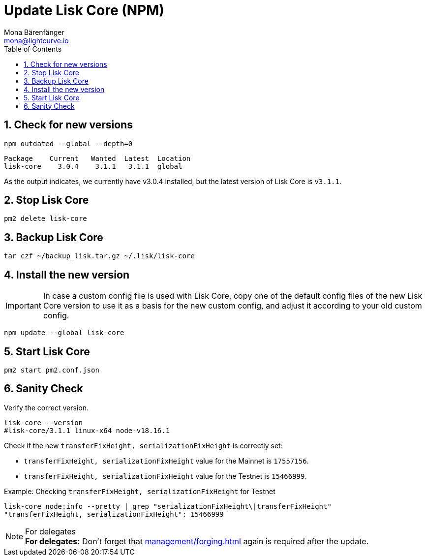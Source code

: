 = Update Lisk Core (NPM)
Mona Bärenfänger <mona@lightcurve.io>
:description: How to update Lisk Core to the latest version (Binary).
:toc:
:sectnums:
:experimental:
// Project URLs
:url_enable_forging: management/forging.adoc

== Check for new versions

[source,bash]
----
npm outdated --global --depth=0
----

[source,bash]
----
Package    Current   Wanted  Latest  Location
lisk-core    3.0.4    3.1.1   3.1.1  global
----

As the output indicates, we currently have v3.0.4 installed, but the latest version of Lisk Core is `v3.1.1`.

== Stop Lisk Core

[source,bash]
----
pm2 delete lisk-core
----

== Backup Lisk Core

[source,bash]
----
tar czf ~/backup_lisk.tar.gz ~/.lisk/lisk-core
----

== Install the new version

IMPORTANT: In case a custom config file is used with Lisk Core, copy one of the default config files of the new Lisk Core version to use it as a basis for the new custom config, and adjust it according to your old custom config.

[source,bash]
----
npm update --global lisk-core
----

== Start Lisk Core

[source,bash]
----
pm2 start pm2.conf.json
----

== Sanity Check

Verify the correct version.

[source,bash]
----
lisk-core --version
#lisk-core/3.1.1 linux-x64 node-v18.16.1
----

Check if the new `transferFixHeight, serializationFixHeight` is correctly set:

* `transferFixHeight, serializationFixHeight` value for the Mainnet is `17557156`.
* `transferFixHeight, serializationFixHeight` value for the Testnet is `15466999`.

.Example: Checking `transferFixHeight, serializationFixHeight` for Testnet
[source,bash]
----
lisk-core node:info --pretty | grep "serializationFixHeight\|transferFixHeight"
"transferFixHeight, serializationFixHeight": 15466999
----

.For delegates
NOTE: *For delegates:* Don't forget that xref:{url_enable_forging}[] again is required after the update.


